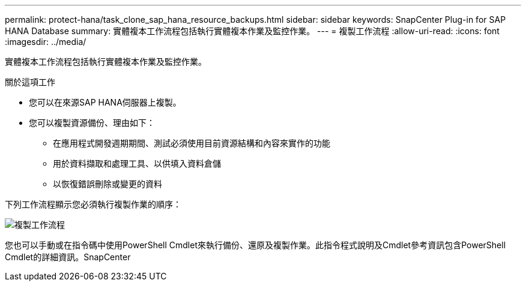 ---
permalink: protect-hana/task_clone_sap_hana_resource_backups.html 
sidebar: sidebar 
keywords: SnapCenter Plug-in for SAP HANA Database 
summary: 實體複本工作流程包括執行實體複本作業及監控作業。 
---
= 複製工作流程
:allow-uri-read: 
:icons: font
:imagesdir: ../media/


[role="lead"]
實體複本工作流程包括執行實體複本作業及監控作業。

.關於這項工作
* 您可以在來源SAP HANA伺服器上複製。
* 您可以複製資源備份、理由如下：
+
** 在應用程式開發週期期間、測試必須使用目前資源結構和內容來實作的功能
** 用於資料擷取和處理工具、以供填入資料倉儲
** 以恢復錯誤刪除或變更的資料




下列工作流程顯示您必須執行複製作業的順序：

image::../media/sco_scc_wfs_clone_workflow.gif[複製工作流程]

您也可以手動或在指令碼中使用PowerShell Cmdlet來執行備份、還原及複製作業。此指令程式說明及Cmdlet參考資訊包含PowerShell Cmdlet的詳細資訊。SnapCenter
